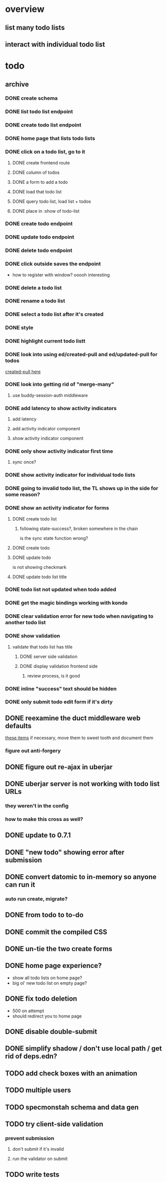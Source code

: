 * overview
** list many todo lists
** interact with individual todo list
* todo
** archive
*** DONE create schema
*** DONE list todo list endpoint
*** DONE create todo list endpoint
*** DONE home page that lists todo lists
*** DONE click on a todo list, go to it
**** DONE create frontend route
**** DONE column of todos
**** DONE a form to add a todo
**** DONE load that todo list
**** DONE query todo list, load list + todos
**** DONE place in :show of todo-list
*** DONE create todo endpoint
*** DONE update todo endpoint
*** DONE delete todo endpoint
*** DONE click outside saves the endpoint
- how to register with window? ooooh interesting
*** DONE delete a todo list
*** DONE rename a todo list
*** DONE select a todo list after it's created
*** DONE style
*** DONE highlight current todo listt
*** DONE look into using ed/created-pull and ed/updated-pull for todos
[[file:~/projects/web/sweet-tooth/todo-example/src/sweet_tooth/todo_example/backend/endpoint/todo.clj:::handle-created%20result-todos}][created-pull here]]
*** DONE look into getting rid of "merge-many"
**** use buddy-session-auth middleware
*** DONE add latency to show activity indicators
**** add latency
**** add activity indicator component
**** show activity indicator component
*** DONE only show activity indicator first time
**** sync once?
*** DONE show activity indicator for individual todo lists
*** DONE going to invalid todo list, the TL shows up in the side for some reason?
*** DONE show an activity indicator for forms
**** DONE create todo list
***** following state-success?, broken somewhere in the chain
is the sync state function wrong?
**** DONE create todo
**** DONE update todo
is not showing checkmark
**** DONE update todo list title
*** DONE todo list not updated when todo added
*** DONE get the magic bindings working with kondo
*** DONE clear validation error for new todo when navigating to another todo list
*** DONE show validation
**** validate that todo list has title
***** DONE server side validation
***** DONE display validation frontend side
****** review process, is it good
*** DONE inline "success" text should be hidden
*** DONE only submit todo edit form if it's dirty
** DONE reexamine the duct middleware web defaults
[[file:~/projects/web/sweet-tooth/todo-example/resources/config.edn:::duct.middleware.web/defaults][these items]]
if necessary, move them to sweet tooth and document them
*** figure out anti-forgery
** DONE figure out re-ajax in uberjar
** DONE uberjar server is not working with todo list URLs
*** they weren't in the config
*** how to make this cross as well?
** DONE update to 0.7.1
** DONE "new todo" showing error after submission
** DONE convert datomic to in-memory so anyone can run it
*** auto run create, migrate?
** DONE from todo to to-do
** DONE commit the compiled CSS
** DONE un-tie the two create forms
** DONE home page experience?
- show all todo lists on home page?
- big ol' new todo list on empty page?
** DONE fix todo deletion
- 500 on attempt
- should redirect you to home page
** DONE disable double-submit
** DONE simplify shadow / don't use local path / get rid of deps.edn?
** TODO add check boxes with an animation
** TODO multiple users
** TODO specmonstah schema and data gen
** TODO try client-side validation
*** prevent submission
**** don't submit if it's invalid
**** run the validator on submit
** TODO write tests
